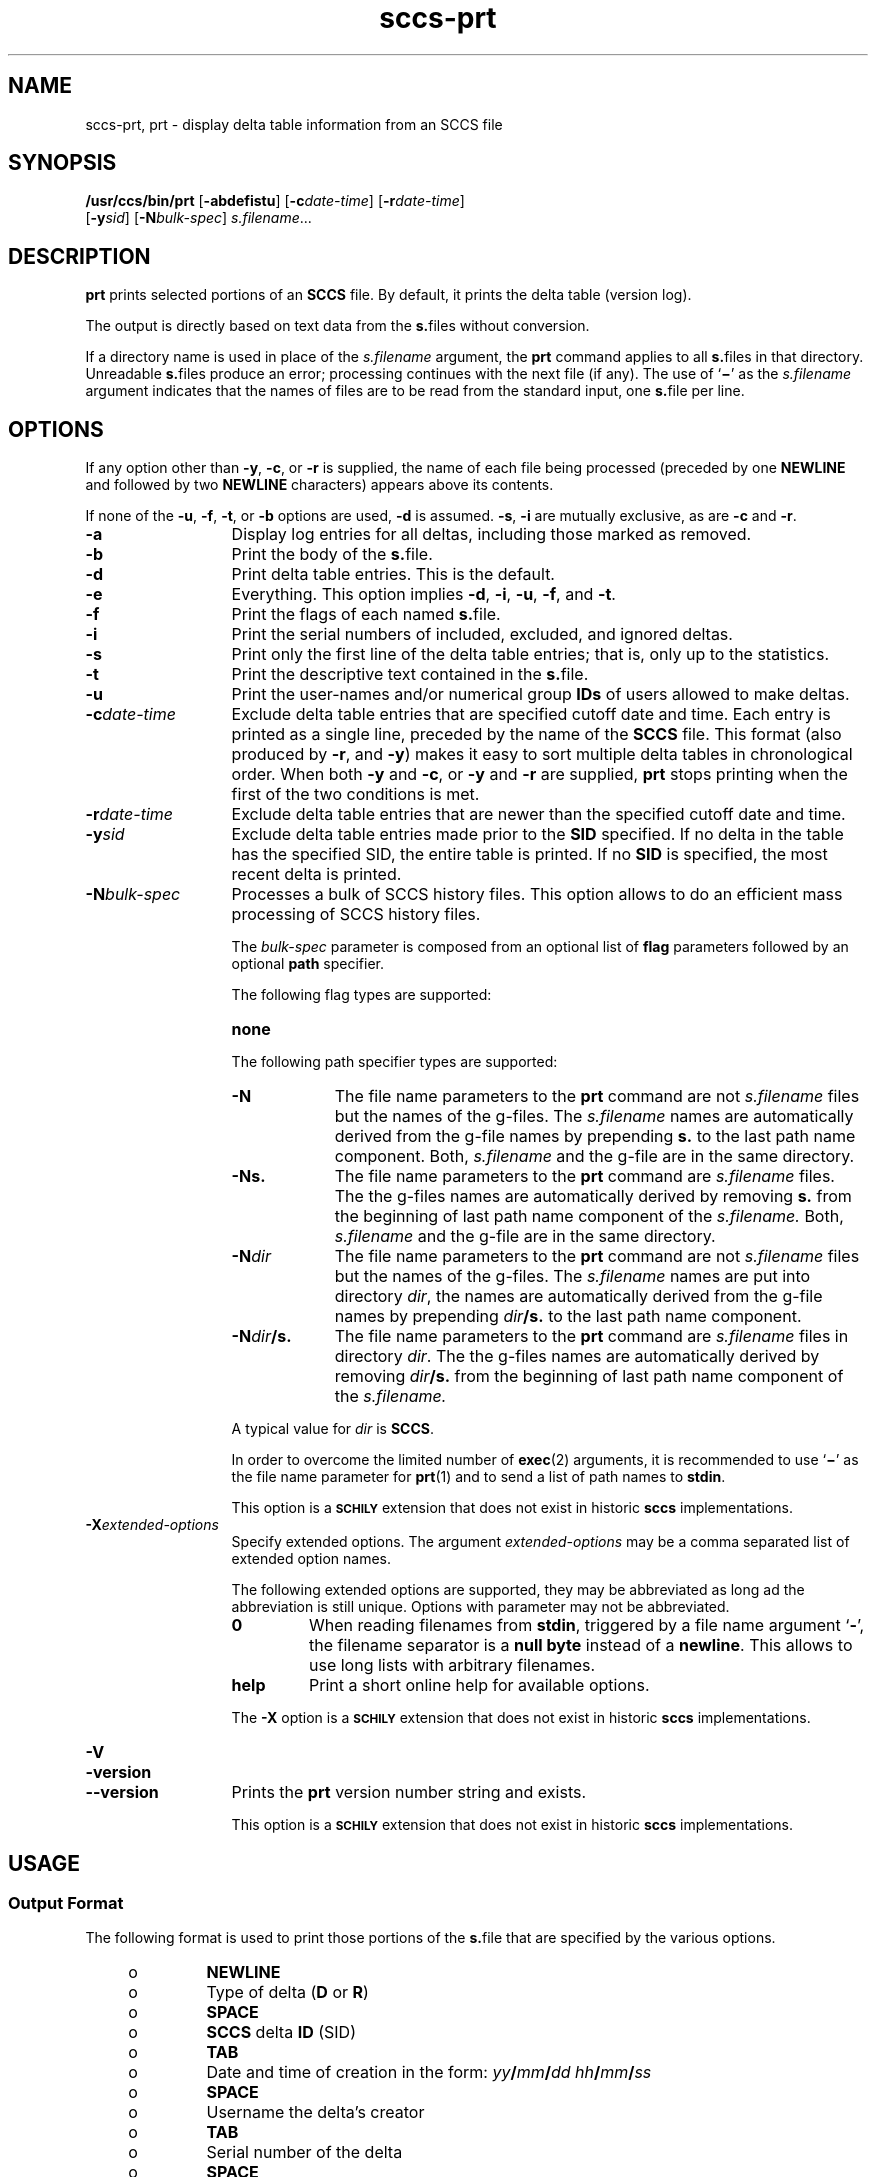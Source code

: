 '\" te
.\" @(#)sccs-prt.1	1.26 20/05/16 Copyright 2007-2020 J. Schilling
.\" Copyright (c) 1990, Sun Microsystems, Inc.
.\" CDDL HEADER START
.\"
.\" The contents of this file are subject to the terms of the
.\" Common Development and Distribution License ("CDDL"), version 1.0.
.\" You may use this file only in accordance with the terms of version
.\" 1.0 of the CDDL.
.\"
.\" A full copy of the text of the CDDL should have accompanied this
.\" source.  A copy of the CDDL is also available via the Internet at
.\" http://www.opensource.org/licenses/cddl1.txt
.\"
.\" When distributing Covered Code, include this CDDL HEADER in each
.\" file and include the License file at usr/src/OPENSOLARIS.LICENSE.
.\" If applicable, add the following below this CDDL HEADER, with the
.\" fields enclosed by brackets "[]" replaced with your own identifying
.\" information: Portions Copyright [yyyy] [name of copyright owner]
.\"
.\" CDDL HEADER END
.if t .ds a \v'-0.55m'\h'0.00n'\z.\h'0.40n'\z.\v'0.55m'\h'-0.40n'a
.if t .ds o \v'-0.55m'\h'0.00n'\z.\h'0.45n'\z.\v'0.55m'\h'-0.45n'o
.if t .ds u \v'-0.55m'\h'0.00n'\z.\h'0.40n'\z.\v'0.55m'\h'-0.40n'u
.if t .ds A \v'-0.77m'\h'0.25n'\z.\h'0.45n'\z.\v'0.77m'\h'-0.70n'A
.if t .ds O \v'-0.77m'\h'0.25n'\z.\h'0.45n'\z.\v'0.77m'\h'-0.70n'O
.if t .ds U \v'-0.77m'\h'0.30n'\z.\h'0.45n'\z.\v'0.77m'\h'-0.75n'U
.if t .ds s \\(*b
.if t .ds S SS
.if n .ds a ae
.if n .ds o oe
.if n .ds u ue
.if n .ds s sz
.TH sccs-prt 1 "2020/05/16" "SunOS 5.11" "User Commands"
.SH NAME
sccs-prt, prt \- display delta table information from an SCCS file
.SH SYNOPSIS
.LP
.nf
.B "/usr/ccs/bin/prt \c
.RB [ -abdefistu "] \c
.RB [ -c\c
.IR date-time "] \c
.RB [ -r\c
.IR date-time ]
.RB "    [" -y\c
.IR sid "] \c
.RB [ -N\c
.IR bulk-spec "] \c
.IR s.filename ...
.fi

.SH DESCRIPTION

.LP
.B prt
prints selected portions of an
.B SCCS
file.  By default, it prints the delta table (version log).
.LP
The output is directly based on text data from the
.BR s. files
without conversion.

.LP
If a directory name is used in place of the
.I s.filename
argument, the
.B prt
command applies to all
.BR s. files
in that directory. Unreadable
.BR s. files
produce an error; processing continues with the next file (if any). The use of
.RB ` \(mi '
as the
.I s.filename
argument indicates that the names
of files are to be read from the standard input, one
.BR s. file
per line.

.SH OPTIONS

.LP
If any option other than
.BR -y ,
.BR -c ,
or
.B -r
is supplied, the name of each file being processed (preceded by one
.B NEWLINE
and followed by two
.B NEWLINE
characters) appears above its contents.

.LP
If none of the
.BR -u ,
.BR -f ,
.BR -t ,
or
.B -b
options are used,
.B -d
is assumed.
.BR -s ,
.B -i
are mutually
exclusive, as are
.B -c
and
.BR -r .

.br
.ne 3
.TP 13
.B -a
Display log entries for all deltas, including those marked as removed.

.br
.ne 3
.TP
.B -b
Print the body of the
.BR s. file.

.br
.ne 3
.TP
.B -d
Print delta table entries.  This is the default.

.br
.ne 3
.TP
.B -e
Everything.  This option implies
.BR \-d ,
.BR \-i ,
.BR \-u ,
.BR \-f ,
and
.BR \-t .

.br
.ne 3
.TP
.B -f
Print the flags of each named
.BR s. file.

.br
.ne 3
.TP
.B -i
Print the serial numbers of included, excluded, and ignored deltas.

.br
.ne 3
.TP
.B -s
Print only the first line of the delta table entries; that is,
only up to the statistics.

.br
.ne 3
.TP
.B -t
Print the descriptive text contained in the
.BR s. file.

.br
.ne 3
.TP
.B -u
Print the user-names and/or numerical group
.B IDs
of users allowed to make deltas.

.br
.ne 
.TP
.BI -c date-time
Exclude delta table entries that are specified cutoff date and time. Each
entry is printed as a single line,
preceded by the name of the
.B SCCS
file.  This format (also produced by
.BR \-r ,
and
.BR \-y )
makes it easy to sort multiple delta
tables in chronological order. When both
.B \-y
and
.BR \-c ,
or
.B \-y
and
.B \-r
are supplied,
.B prt
stops printing when the first of the
two conditions is met.

.br
.ne 3
.TP
.BI -r date-time
Exclude delta table entries that are newer than the specified
cutoff date and time.

.br
.ne 3
.TP
.BI -y sid
Exclude delta table entries made prior to the
.B SID
specified.  If no delta in the
table has the specified SID, the entire table is printed.  If no
.B SID
is specified, the most recent delta is printed.

.sp
.ne 3
.TP
.BI -N bulk-spec
Processes a bulk of SCCS history files.
This option allows to do an efficient mass processing of SCCS history files.
.sp
The
.I bulk-spec
parameter is composed from an optional list of
.B flag
parameters followed by an optional
.B path
specifier.
.sp
The following flag types are supported:
.RS
.TP 10
.B none
.LP
.ne 4
The following path specifier types are supported:
.TP 10
.B \-N
The file name parameters to the
.B prt
command are not
.I s.filename
files but the names of the g-files.
The
.I s.filename
names are automatically derived from the g-file names by prepending
.B s.
to the last path name component.
Both,
.I s.filename
and the g-file are in the same directory.
.TP
.B \-Ns.
The file name parameters to the
.B prt
command are
.I s.filename
files.
The the g-files names are automatically derived by removing
.B s.
from the beginning of last path name component of the
.IR s.filename.
Both,
.I s.filename
and the g-file are in the same directory.
.TP
.BI \-N dir
The file name parameters to the
.B prt
command are not
.I s.filename
files but the names of the g-files.
The
.I s.filename
names are put into directory
.IR dir ,
the names are automatically derived from the g-file names by prepending
.IB dir /s.
to the last path name component.
.TP
.BI \-N dir /s.
The file name parameters to the
.B prt
command are
.I s.filename
files in directory
.IR dir .
The the g-files names are automatically derived by removing
.IB dir /s.
from the beginning of last path name component of the
.IR s.filename.
.PP
A typical value for
.I dir
is
.BR SCCS .
.PP
In order to overcome the limited number of
.BR exec (2)
arguments, it is recommended to use
.RB ` \(mi \&'
as the file name parameter for
.BR prt (1)
and to send a list of path names to
.BR stdin .
.PP
This option is a
.B \s-1SCHILY\s+1
extension that does not exist in historic
.B sccs
implementations.
.RE

.br
.ne 3
.TP
.BI \-X extended\-options
Specify extended options. The argument
.I extended\-options
may be a comma separated list of extended option names.
.sp
The following extended options are supported, they may be abbreviated as long
ad the abbreviation is still unique. Options with parameter may not be
abbreviated.
.sp
.RS
.TP
.B 0
When reading filenames from
.BR stdin ,
triggered by a file name argument
.RB ` - ',
the filename separator is a
.B null byte
instead of a
.BR newline .
This allows to use long lists with arbitrary filenames.
.TP
.B help
Print a short online help for available options.
.PP
The
.B \-X
option is a
.B \s-1SCHILY\s+1
extension that does not exist in historic
.B sccs
implementations.
.RE

.br
.ne 3
.TP
.PD 0
.B \-V
.TP
.B \-version
.TP
.B \-\-version
.PD
Prints the
.B prt
version number string and exists.
.sp
This option is a
.B \s-1SCHILY\s+1
extension that does not exist in historic
.B sccs
implementations.

.SH USAGE

.SS Output Format

.LP
The following format is used to print those portions of the
.BR s. file
that are specified by the various options.

.RS +4
.TP
.ie t \(bu
.el o
.B NEWLINE
.RE

.RS +4
.TP
.ie t \(bu
.el o
Type of delta
.RB ( D
or
.BR R )
.RE

.RS +4
.TP
.ie t \(bu
.el o
.B SPACE
.RE

.RS +4
.TP
.ie t \(bu
.el o
.B SCCS
delta
.B ID
(SID)
.RE

.RS +4
.TP
.ie t \(bu
.el o
.B TAB
.RE

.RS +4
.TP
.ie t \(bu
.el o
Date and time of creation in the form:
.IB yy / mm / dd
.IB hh / mm / ss
.RE

.RS +4
.TP
.ie t \(bu
.el o
.B SPACE
.RE

.RS +4
.TP
.ie t \(bu
.el o
Username the delta's creator
.RE

.RS +4
.TP
.ie t \(bu
.el o
.B TAB
.RE

.RS +4
.TP
.ie t \(bu
.el o
Serial number of the delta
.RE

.RS +4
.TP
.ie t \(bu
.el o
.B SPACE
.RE

.RS +4
.TP
.ie t \(bu
.el o
Predecessor delta's serial number
.RE

.RS +4
.TP
.ie t \(bu
.el o
.B TAB
.RE

.RS +4
.TP
.ie t \(bu
.el o
Line-by-line change statistics in the form:
.IB inserted / deleted /  unchanged
.RE

.RS +4
.TP
.ie t \(bu
.el o
.B NEWLINE
.RE

.RS +4
.TP
.ie t \(bu
.el o
List of included deltas, followed by a
.B NEWLINE
(only if there were any such deltas and the
.B -i
options was used)
.RE

.RS +4
.TP
.ie t \(bu
.el o
List of excluded deltas, followed by a
.B NEWLINE
(only if there were any such deltas and the
.B -i
options was used)
.RE

.RS +4
.TP
.ie t \(bu
.el o
List of ignored deltas, followed by a
.B NEWLINE
(only if there were any such deltas and the
.B -i
options was used)
.RE

.RS +4
.TP
.ie t \(bu
.el o
List of modification requests (MRs), followed by a
.B NEWLINE
(only if any
.B MR
numbers were supplied).
.RE

.RS +4
.TP
.ie t \(bu
.el o
Lines of the delta commentary (if any), followed by a
.BR NEWLINE .
.RE

.SH EXAMPLES
.LP
.B Example 1
Examples of
.BR prt .

.LP
The following command:

.LP
.B "example% /usr/ccs/bin/prt -y program.c

.LP
produces a one-line display of the delta table entry for the
most recent version:

.LP
.B s.program.c:
.sp
.B "D 1.6   88/07/06 21:39:39 username 5 4   00159/00080/00636
.br
\&.\|.\|.

.SH ENVIRONMENT VARIABLES
.sp
.LP
See
.BR environ (5)
for descriptions of the following environment variables that affect the
execution of
.BR prt (1):
.BR LANG ,
.BR LC_ALL ,
.BR LC_CTYPE ,
.BR LC_MESSAGES ,
and
.BR NLSPATH .

.br
.ne 4
.TP
.B SCCS_NO_HELP
If set,
.BR prt (1)
will not automatically call
.BR help (1)
with the SCCS error code in order to print a more helpful
error message. Scripts that depend on the exact error messages
of SCCS commands should set the environment variable
.B SCCS_NO_HELP
and set
.BR LC_ALL=C .

.SH EXIT STATUS
.sp
.LP
The following exit values are returned:
.sp
.ne 2
.TP 5
.B 0
Successful completion.
.sp
.ne 2
.TP
.B 1
An error occurred.

.SH FILES
.sp
.ne 2
.TP 15
.BI s. file
.B SCCS
history file, see
.BR sccsfile (4).

.br
.ne 3
.TP
.B dump.core
If the file
.B dump.core
exists in the current directory and a fatal signal is received, a coredump
is initiated via
.BR abort (3).

.SH ATTRIBUTES

.LP
See 
.BR attributes (5)
for descriptions of the following
attributes:

.LP

.sp
.TS
tab() box;
cw(2.75i) |cw(2.75i) 
lw(2.75i) |lw(2.75i) 
.
ATTRIBUTE TYPEATTRIBUTE VALUE
_
AvailabilitySUNWsprot
.TE

.SH SEE ALSO
.nh
.LP
.BR sccs (1),
.BR sccs\-admin (1),
.BR sccs\-cdc (1),
.BR sccs\-comb (1),
.BR sccs\-cvt (1),
.BR sccs\-delta (1),
.BR sccs\-get (1),
.BR sccs\-help (1),
.BR sccs\-log (1),
.BR sccs\-prs (1),
.BR sccs\-rmdel (1),
.BR sccs\-sact (1),
.BR sccs\-sccsdiff (1),
.BR sccs\-unget (1),
.BR sccs\-val (1),
.BR bdiff (1), 
.BR diff (1), 
.BR what (1),
.BR sccschangeset (4),
.BR sccsfile (4),
.BR attributes (5),
.BR environ (5),
.BR standards (5).
.hy 14

.SH DIAGNOSTICS

.LP
Use the
.B SCCS help
command for explanations (see 
.BR sccs-help (1)).

.SH AUTHORS
The
.B SCCS
suite was originally written by Marc J. Rochkind at Bell Labs in 1972.
Release 4.0 of
.BR SCCS ,
introducing new versions of the programs
.BR admin (1),
.BR get (1),
.BR prt (1),
and
.BR delta (1)
was published on February 18, 1977; it introduced the new text based
.B SCCS\ v4
history file format (previous
.B SCCS
releases used a binary history file format).
The
.B SCCS
suite
was later maintained by various people at AT&T and Sun Microsystems.
Since 2006, the
.B SCCS
suite is maintained by J\*org Schilling.

.br
.ne 7
.SH "SOURCE DOWNLOAD"
A frequently updated source code for the
.B SCCS
suite is included in the
.B schilytools
project and may be retrieved from the
.B schilytools
project at Sourceforge at:
.LP
.B
    http://sourceforge.net/projects/schilytools/
.LP
The download directory is:
.LP
.B
    http://sourceforge.net/projects/schilytools/files/
.LP
Check for the
.B schily\-*.tar.bz2
archives.
.LP
Less frequently updated source code for the
.B SCCS
suite is at:
.LP
.B
    http://sourceforge.net/projects/sccs/files/
.LP
Separate project informations for the
.B SCCS
project may be retrieved from:
.LP
.B
    http://sccs.sf.net
.br
